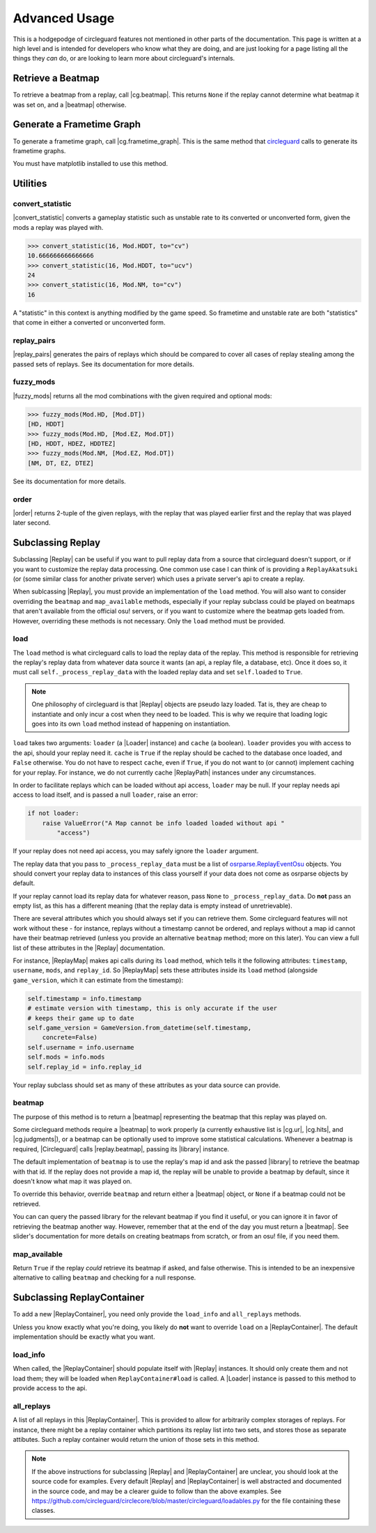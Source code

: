 Advanced Usage
==============

This is a hodgepodge of circleguard features not mentioned in other parts of the documentation. This page is
written at a high level and is intended for developers who know what they are doing, and are just looking for a
page listing all the things they *can* do, or are looking to learn more about circleguard's internals.

Retrieve a Beatmap
------------------

To retrieve a beatmap from a replay, call |cg.beatmap|. This returns ``None`` if the replay cannot determine
what beatmap it was set on, and a |beatmap| otherwise.

Generate a Frametime Graph
--------------------------

To generate a frametime graph, call |cg.frametime_graph|. This is the same method that
`circleguard <https://github.com/circleguard/circleguard>`__ calls to generate its frametime graphs.

You must have matplotlib installed to use this method.

Utilities
---------

convert_statistic
~~~~~~~~~~~~~~~~~

|convert_statistic| converts a gameplay statistic such as unstable rate to its converted or unconverted form, given the mods
a replay was played with.

.. code-block:: python

    >>> convert_statistic(16, Mod.HDDT, to="cv")
    10.666666666666666
    >>> convert_statistic(16, Mod.HDDT, to="ucv")
    24
    >>> convert_statistic(16, Mod.NM, to="cv")
    16

A "statistic" in this context is anything modified by the game speed. So frametime and unstable rate are both "statistics"
that come in either a converted or unconverted form.

replay_pairs
~~~~~~~~~~~~

|replay_pairs| generates the pairs of replays which should be compared to cover all cases of replay stealing among the passed
sets of replays. See its documentation for more details.

fuzzy_mods
~~~~~~~~~~

|fuzzy_mods| returns all the mod combinations with the given required and optional mods:

.. code-block:: python

    >>> fuzzy_mods(Mod.HD, [Mod.DT])
    [HD, HDDT]
    >>> fuzzy_mods(Mod.HD, [Mod.EZ, Mod.DT])
    [HD, HDDT, HDEZ, HDDTEZ]
    >>> fuzzy_mods(Mod.NM, [Mod.EZ, Mod.DT])
    [NM, DT, EZ, DTEZ]

See its documentation for more details.

order
~~~~~

|order| returns 2-tuple of the given replays, with the replay that was played earlier first and the replay that was played later second.


Subclassing Replay
------------------

Subclassing |Replay| can be useful if you want to pull replay data from a source that circleguard doesn't support, or if
you want to customize the replay data processing. One common use case I can think of is providing a ``ReplayAkatsuki`` (or
(some similar class for another private server) which uses a private server's api to create a replay.

When sublcassing |Replay|, you must provide an implementation of the ``load`` method. You will also
want to consider overriding the ``beatmap`` and ``map_available`` methods, especially if your replay subclass
could be played on beatmaps that aren't available from the official osu! servers, or if you want to customize
where the beatmap gets loaded from. However, overriding these methods is not necessary. Only the ``load``
method must be provided.

load
~~~~

The ``load`` method is what circleguard calls to load the replay data of the replay. This method is responsible for retrieving the
replay's replay data from whatever data source it wants (an api, a replay file, a database, etc). Once it does so, it must call
``self._process_replay_data`` with the loaded replay data and set ``self.loaded`` to ``True``.

.. note::
    One philosophy of circleguard is that |Replay| objects are pseudo lazy loaded. Tat is, they are cheap to
    instantiate and only incur a cost when they need to be loaded. This is why we require that loading logic goes into
    its own ``load`` method instead of happening on instantiation.

``load`` takes two arguments: ``loader`` (a |Loader| instance) and ``cache`` (a boolean). ``loader`` provides you with access to
the api, should your replay need it. ``cache`` is ``True`` if the replay should be cached to the database once loaded, and
``False`` otherwise. You do not have to respect ``cache``, even if ``True``, if you do not want to (or cannot) implement caching
for your replay. For instance, we do not currently cache |ReplayPath| instances under any circumstances.

In order to facilitate replays which can be loaded without api access, ``loader`` may be null. If your replay needs api access
to load itself, and is passed a null ``loader``, raise an error:

.. code-block:: python

    if not loader:
        raise ValueError("A Map cannot be info loaded loaded without api "
            "access")

If your replay does not need api access, you may safely ignore the ``loader`` argument.

The replay data that you pass to ``_process_replay_data`` must be a list of
`osrparse.ReplayEventOsu <https://github.com/kszlim/osu-replay-parser#attributes>`__ objects. You should convert your replay data
to instances of this class yourself if your data does not come as osrparse objects by default.

If your replay cannot load its replay data for whatever reason, pass ``None`` to ``_process_replay_data``. Do **not** pass an empty list,
as this has a different meaning (that the replay data is empty instead of unretrievable).

There are several attributes which you should always set if you can retrieve them. Some circleguard features will not work without these -
for instance, replays without a timestamp cannot be ordered, and replays without a map id cannot have their beatmap retrieved (unless you
provide an alternative ``beatmap`` method; more on this later). You can view a full list of these attributes in the |Replay| documentation.

For instance, |ReplayMap| makes api calls during its ``load`` method, which tells it the following attributes: ``timestamp``, ``username``,
``mods``, and ``replay_id``. So |ReplayMap| sets these attributes inside its ``load`` method (alongside ``game_version``, which it
can estimate from the timestamp):


.. code-block:: python

    self.timestamp = info.timestamp
    # estimate version with timestamp, this is only accurate if the user
    # keeps their game up to date
    self.game_version = GameVersion.from_datetime(self.timestamp,
        concrete=False)
    self.username = info.username
    self.mods = info.mods
    self.replay_id = info.replay_id

Your replay subclass should set as many of these attributes as your data source can provide.

beatmap
~~~~~~~

The purpose of this method is to return a |beatmap| representing the beatmap that this replay was played on.

Some circleguard methods require a |beatmap| to work properly (a currently exhaustive list is |cg.ur|, |cg.hits|, and
|cg.judgments|), or a beatmap can be optionally used to improve some statistical calculations. Whenever a beatmap is
required, |Circleguard| calls |replay.beatmap|, passing its |library| instance.

The default implementation of ``beatmap`` is to use the replay's map id and ask the passed |library| to retrieve the beatmap
with that id. If the replay does not provide a map id, the replay will be unable to provide a beatmap by default, since it doesn't
know what map it was played on.

To override this behavior, override ``beatmap`` and return either a |beatmap| object, or ``None`` if a beatmap could not be retrieved.

You can can query the passed library for the relevant beatmap if you find it useful, or you can ignore it in favor of retrieving the
beatmap another way. However, remember that at the end of the day you must return a |beatmap|. See slider's documentation
for more details on creating beatmaps from scratch, or from an osu! file, if you need them.

map_available
~~~~~~~~~~~~~

Return ``True`` if the replay *could* retrieve its beatmap if asked, and false otherwise. This is intended to be an inexpensive alternative
to calling ``beatmap`` and checking for a null response.

Subclassing ReplayContainer
---------------------------

To add a new |ReplayContainer|, you need only provide the ``load_info`` and ``all_replays`` methods.

Unless you know exactly what you're doing, you likely do **not** want to override ``load`` on a |ReplayContainer|. The default
implementation should be exactly what you want.

load_info
~~~~~~~~~

When called, the |ReplayContainer| should populate itself with |Replay| instances. It should only create them and not load them; they
will be loaded when ``ReplayContainer#load`` is called. A |Loader| instance is passed to this method to provide access to the api.

all_replays
~~~~~~~~~~~

A list of all replays in this |ReplayContainer|. This is provided to allow for arbitrarily complex storages of replays. For instance,
there might be a replay container which partitions its replay list into two sets, and stores those as separate attibutes. Such a
replay container would return the union of those sets in this method.

.. note::

    If the above instructions for subclassing |Replay| and |ReplayContainer| are unclear, you should look at the
    source code for examples. Every default |Replay| and |ReplayContainer| is well abstracted and documented in the source code,
    and may be a clearer guide to follow than the above examples. See
    `<https://github.com/circleguard/circlecore/blob/master/circleguard/loadables.py>`__ for the file containing these classes.
